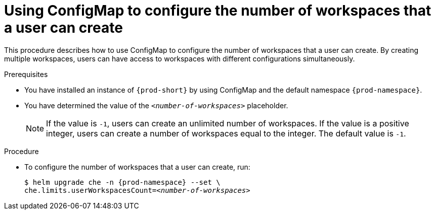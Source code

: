 [id="using-configmap-to-configure-the-number-of-workspaces-that-a-user-can-create_{context}"]
= Using ConfigMap to configure the number of workspaces that a user can create

This procedure describes how to use ConfigMap to configure the number of workspaces that a user can create. By creating multiple workspaces, users can have access to workspaces with different configurations simultaneously.

.Prerequisites

* You have installed an instance of `{prod-short}` by using ConfigMap and the default namespace `{prod-namespace}`.
* You have determined the value of the `_<number-of-workspaces>_` placeholder.
+
[NOTE]
====
If the value is `-1`, users can create an unlimited number of workspaces. If the value is a positive integer, users can create a number of workspaces equal to the integer. The default value is `-1`.
====

.Procedure

* To configure the number of workspaces that a user can create, run:
+
[subs="+quotes,+attributes"]
----
$ helm upgrade che -n {prod-namespace} --set \
che.limits.userWorkspacesCount=__<number-of-workspaces>__
----
